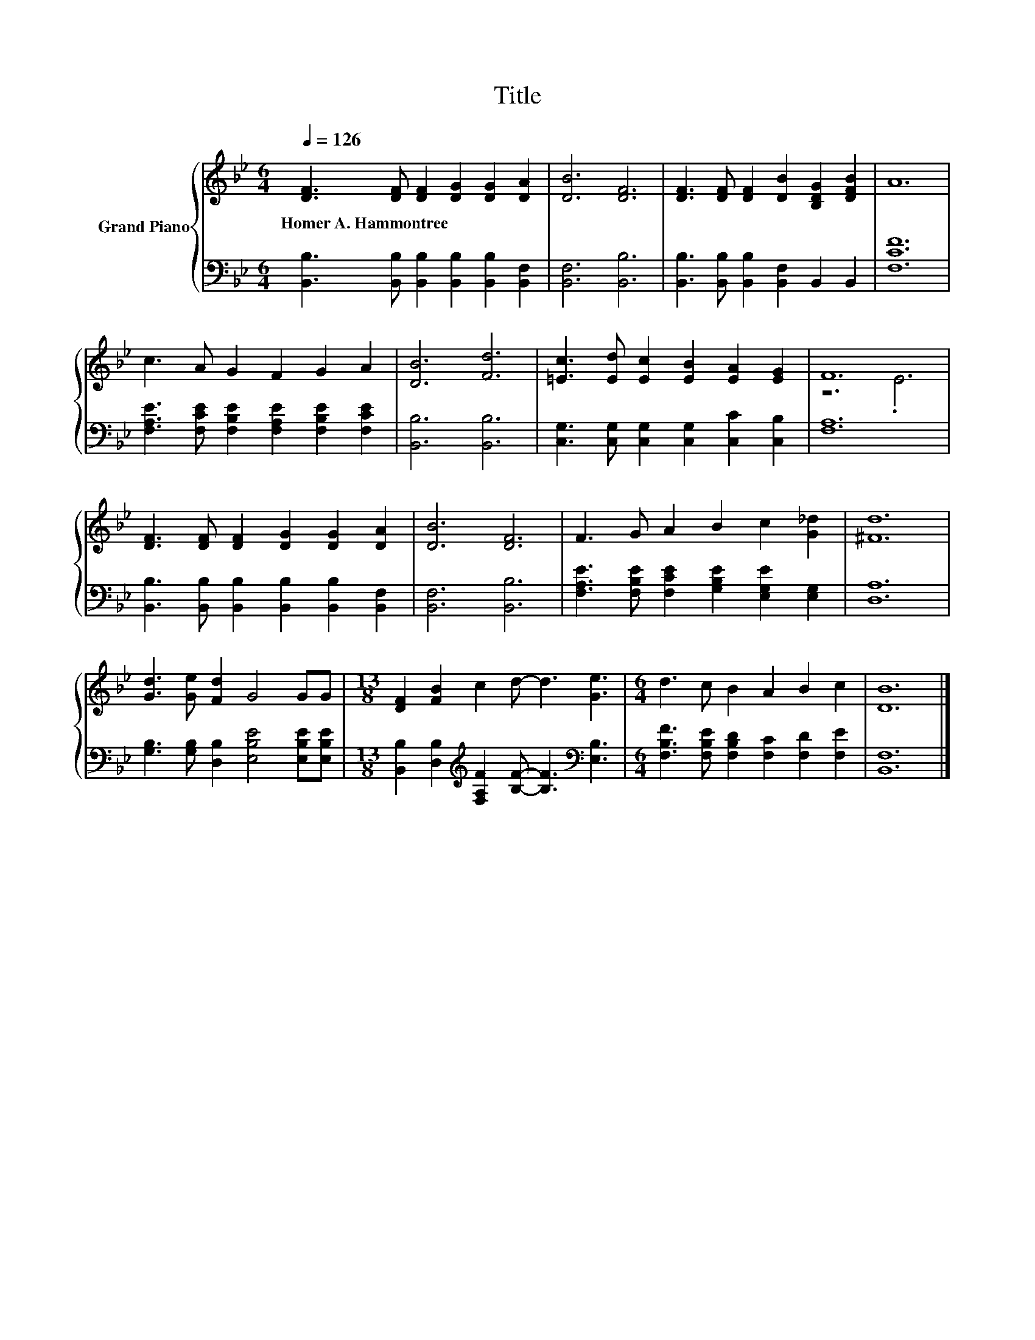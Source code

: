 X:1
T:Title
%%score { ( 1 3 ) | 2 }
L:1/8
Q:1/4=126
M:6/4
K:Bb
V:1 treble nm="Grand Piano"
V:3 treble 
V:2 bass 
V:1
 [DF]3 [DF] [DF]2 [DG]2 [DG]2 [DA]2 | [DB]6 [DF]6 | [DF]3 [DF] [DF]2 [DB]2 [B,DG]2 [DFB]2 | A12 | %4
w: Homer~A.~Hammontree * * * * *||||
 c3 A G2 F2 G2 A2 | [DB]6 [Fd]6 | [=Ec]3 [Ed] [Ec]2 [EB]2 [EA]2 [EG]2 | F12 | %8
w: ||||
 [DF]3 [DF] [DF]2 [DG]2 [DG]2 [DA]2 | [DB]6 [DF]6 | F3 G A2 B2 c2 [G_d]2 | [^Fd]12 | %12
w: ||||
 [Gd]3 [Ge] [Fd]2 G4 GG |[M:13/8] [DF]2 [FB]2 c2 d- d3 [Ge]3 |[M:6/4] d3 c B2 A2 B2 c2 | [DB]12 |] %16
w: ||||
V:2
 [B,,B,]3 [B,,B,] [B,,B,]2 [B,,B,]2 [B,,B,]2 [B,,F,]2 | [B,,F,]6 [B,,B,]6 | %2
 [B,,B,]3 [B,,B,] [B,,B,]2 [B,,F,]2 B,,2 B,,2 | [F,CF]12 | %4
 [F,A,E]3 [F,CE] [F,B,E]2 [F,A,E]2 [F,B,E]2 [F,CE]2 | [B,,B,]6 [B,,B,]6 | %6
 [C,G,]3 [C,G,] [C,G,]2 [C,G,]2 [C,C]2 [C,B,]2 | [F,A,]12 | %8
 [B,,B,]3 [B,,B,] [B,,B,]2 [B,,B,]2 [B,,B,]2 [B,,F,]2 | [B,,F,]6 [B,,B,]6 | %10
 [F,A,E]3 [F,B,E] [F,CE]2 [G,B,E]2 [E,G,E]2 [E,G,]2 | [D,A,]12 | %12
 [G,B,]3 [G,B,] [D,B,]2 [E,B,E]4 [E,B,E][E,B,E] | %13
[M:13/8] [B,,B,]2 [D,B,]2[K:treble] [F,A,F]2 [B,F]- [B,F]3[K:bass] [E,B,]3 | %14
[M:6/4] [F,B,F]3 [F,B,E] [F,B,D]2 [F,C]2 [F,D]2 [F,E]2 | [B,,F,]12 |] %16
V:3
 x12 | x12 | x12 | x12 | x12 | x12 | x12 | z6 .E6 | x12 | x12 | x12 | x12 | x12 |[M:13/8] x13 | %14
[M:6/4] x12 | x12 |] %16

